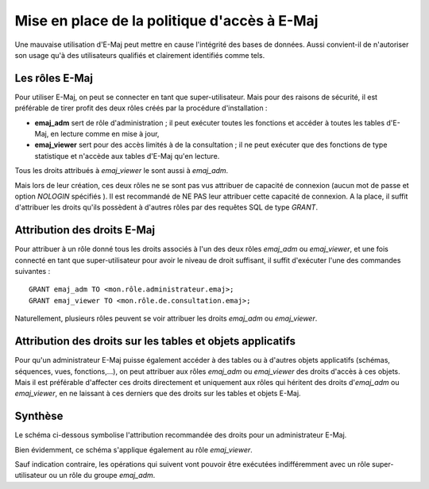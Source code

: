 Mise en place de la politique d'accès à E-Maj
=============================================

Une mauvaise utilisation d'E-Maj peut mettre en cause l'intégrité des bases de données. Aussi convient-il de n'autoriser son usage qu'à des utilisateurs qualifiés et clairement identifiés comme tels.

Les rôles E-Maj
---------------

Pour utiliser E-Maj, on peut se connecter en tant que super-utilisateur. Mais pour des raisons de sécurité, il est préférable de tirer profit des deux rôles créés par la procédure d'installation :

* **emaj_adm** sert de rôle d'administration ; il peut exécuter toutes les fonctions  et accéder à toutes les tables d'E-Maj, en lecture comme en mise à jour,
* **emaj_viewer** sert pour des accès limités à de la consultation ; il ne peut exécuter que des fonctions de type statistique et n'accède aux tables d'E-Maj qu'en lecture.

Tous les droits attribués à *emaj_viewer* le sont aussi à *emaj_adm*.

Mais lors de leur création, ces deux rôles ne se sont pas vus attribuer de capacité de connexion (aucun mot de passe et option *NOLOGIN* spécifiés ). Il est recommandé de NE PAS leur attribuer cette capacité de connexion. A la place, il suffit d'attribuer les droits qu'ils possèdent à d'autres rôles par des requêtes SQL de type *GRANT*.


Attribution des droits E-Maj
----------------------------

Pour attribuer à un rôle donné tous les droits associés à l'un des deux rôles *emaj_adm* ou *emaj_viewer*, et une fois connecté en tant que super-utilisateur pour avoir le niveau de droit suffisant, il suffit d'exécuter l'une des commandes suivantes ::

  GRANT emaj_adm TO <mon.rôle.administrateur.emaj>;
  GRANT emaj_viewer TO <mon.rôle.de.consultation.emaj>;

Naturellement, plusieurs rôles peuvent se voir attribuer les droits *emaj_adm* ou *emaj_viewer*.


Attribution des droits sur les tables et objets applicatifs
-----------------------------------------------------------

Pour qu'un administrateur E-Maj puisse également accéder à des tables ou à d'autres objets applicatifs (schémas, séquences, vues, fonctions,...), on peut attribuer aux rôles *emaj_adm* ou *emaj_viewer* des droits d'accès à ces objets. Mais il est préférable d'affecter ces droits directement et uniquement aux rôles qui héritent des droits d'*emaj_adm* ou *emaj_viewer*, en ne laissant à ces derniers que des droits sur les tables et objets E-Maj.


Synthèse
--------

Le schéma ci-dessous symbolise l'attribution recommandée des droits pour un administrateur E-Maj.

.. image:: images/rights.png
   :align: center

Bien évidemment, ce schéma s'applique également au rôle *emaj_viewer*.

Sauf indication contraire, les opérations qui suivent vont pouvoir être exécutées indifféremment avec un rôle super-utilisateur ou un rôle du groupe *emaj_adm*.

